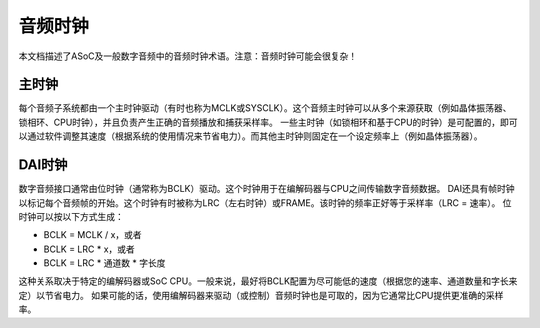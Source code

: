=================
音频时钟
=================

本文档描述了ASoC及一般数字音频中的音频时钟术语。注意：音频时钟可能会很复杂！

主时钟
------

每个音频子系统都由一个主时钟驱动（有时也称为MCLK或SYSCLK）。这个音频主时钟可以从多个来源获取（例如晶体振荡器、锁相环、CPU时钟），并且负责产生正确的音频播放和捕获采样率。
一些主时钟（如锁相环和基于CPU的时钟）是可配置的，即可以通过软件调整其速度（根据系统的使用情况来节省电力）。而其他主时钟则固定在一个设定频率上（例如晶体振荡器）。

DAI时钟
--------

数字音频接口通常由位时钟（通常称为BCLK）驱动。这个时钟用于在编解码器与CPU之间传输数字音频数据。
DAI还具有帧时钟以标记每个音频帧的开始。这个时钟有时被称为LRC（左右时钟）或FRAME。该时钟的频率正好等于采样率（LRC = 速率）。
位时钟可以按以下方式生成：

- BCLK = MCLK / x，或者
- BCLK = LRC * x，或者
- BCLK = LRC * 通道数 * 字长度

这种关系取决于特定的编解码器或SoC CPU。一般来说，最好将BCLK配置为尽可能低的速度（根据您的速率、通道数量和字长来定）以节省电力。
如果可能的话，使用编解码器来驱动（或控制）音频时钟也是可取的，因为它通常比CPU提供更准确的采样率。
